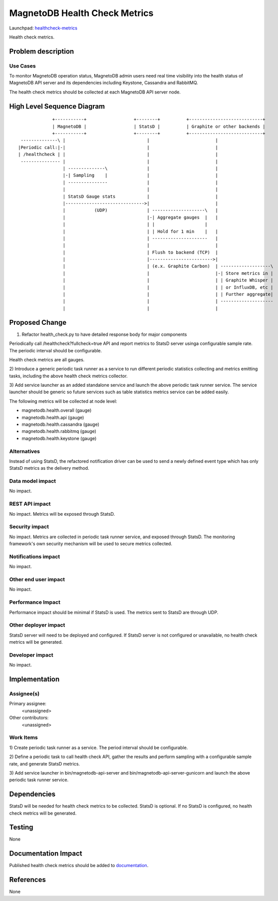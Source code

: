 ..
 This work is licensed under a Creative Commons Attribution 3.0 Unported
 License.

 http://creativecommons.org/licenses/by/3.0/legalcode

==============================
MagnetoDB Health Check Metrics
==============================

Launchpad: healthcheck-metrics_

.. _healthcheck-metrics:
   https://blueprints.launchpad.net/magnetodb/+spec/healthcheck-metrics

Health check metrics.

Problem description
===================

---------
Use Cases
---------

To monitor MagnetoDB operation status, MagnetoDB admin users need real time
visibility into the health status of MagnetoDB API server and its dependencies
including Keystone, Cassandra and RabbitMQ.

The health check metrics should be collected at each MagnetoDB API server node.

High Level Sequence Diagram
===========================
::

               +-----------+                  +--------+          +----------------------------+
               | MagnetoDB |                  | StatsD |          | Graphite or other backends |
               +-----------+                  +--------+          +----------------------------+
   --------------\ |                               |                         |
  |Periodic call:|-|                               |                         |
  | /healthcheck | |                               |                         |
   --------------- |                               |                         |
                   | --------------\               |                         |
                   |-| Sampling    |               |                         |
                   | ---------------               |                         |
                   |                               |                         |
                   | StatsD Gauge stats            |                         |
                   |------------------------------>|                         |
                   |           (UDP)               | --------------------\   |
                   |                               |-| Aggregate gauges  |   |
                   |                               | |                   |
                   |                               | | Hold for 1 min    |   |
                   |                               | ---------------------   |
                   |                               |                         |
                   |                               | Flush to backend (TCP)  |
                   |                               |------------------------>|
                   |                               | (e.x. Graphite Carbon)  | -------------------\
                   |                               |                         |-| Store metrics in |
                   |                               |                         | | Graphite Whisper |
                   |                               |                         | | or InfluxDB, etc |
                   |                               |                         | | Further aggregate|
                   |                               |                         | --------------------
                   |                               |                         |


Proposed Change
===============


1) Refactor health_check.py to have detailed response body for major components 

Periodically call /healthcheck?fullcheck=true API and report metrics to StatsD
server usinga configurable sample rate. The periodic interval should be
configurable.

Health check metrics are all gauges.

2) Introduce a generic periodic task runner as a service to run different
periodic statistics collecting and metrics emitting tasks, including the above
health check metrics collector.

3) Add service launcher as an added standalone service and launch the above
periodic task runner service. The service launcher should be generic so future
services such as table statistics metrics service can be added easily.

The following metrics will be collected at node level:

- magnetodb.health.overall (gauge)
- magnetodb.health.api (gauge)
- magnetodb.health.cassandra (gauge)
- magnetodb.health.rabbitmq (gauge)
- magnetodb.health.keystone (gauge)

------------
Alternatives
------------
Instead of using StatsD, the refactored notification driver can be used to send
a newly defined event type which has only StatsD metrics as the delivery method.

-----------------
Data model impact
-----------------
No impact.


---------------
REST API impact
---------------
No impact. Metrics will be exposed through StatsD.


---------------
Security impact
---------------

No impact. Metrics are collected in periodic task runner service, and exposed
through StatsD. The monitoring framework's own security mechanism will be used
to secure metrics collected.


--------------------
Notifications impact
--------------------

No impact.


---------------------
Other end user impact
---------------------

No impact.


------------------
Performance Impact
------------------

Performance impact should be minimal if StatsD is used. The metrics sent to
StatsD are through UDP.


---------------------
Other deployer impact
---------------------

StatsD server will need to be deployed and configured. If StatsD server is not
configured or unavailable, no health check metrics will be generated.


----------------
Developer impact
----------------

No impact.


Implementation
==============


-----------
Assignee(s)
-----------

Primary assignee:
  <unassigned>

Other contributors:
  <unassigned>


----------
Work Items
----------

1) Create periodic task runner as a service. The period interval should be
configurable.

2) Define a periodic task to call health check API, gather the results and
perform sampling with a configurable sample rate, and generate StatsD metrics.

3) Add service launcher in bin/magnetodb-api-server and
bin/magnetodb-api-server-gunicorn and launch the above periodic task runner
service.

Dependencies
============

StatsD will be needed for health check metrics to be collected. StatsD is
optional. If no StatsD is configured, no health check metrics will be generated.


Testing
=======

None


Documentation Impact
====================

Published health check metrics should be added to documentation_.

.. _documentation:
   http://magnetodb.readthedocs.org/en/latest/api_reference.html


References
==========

None
